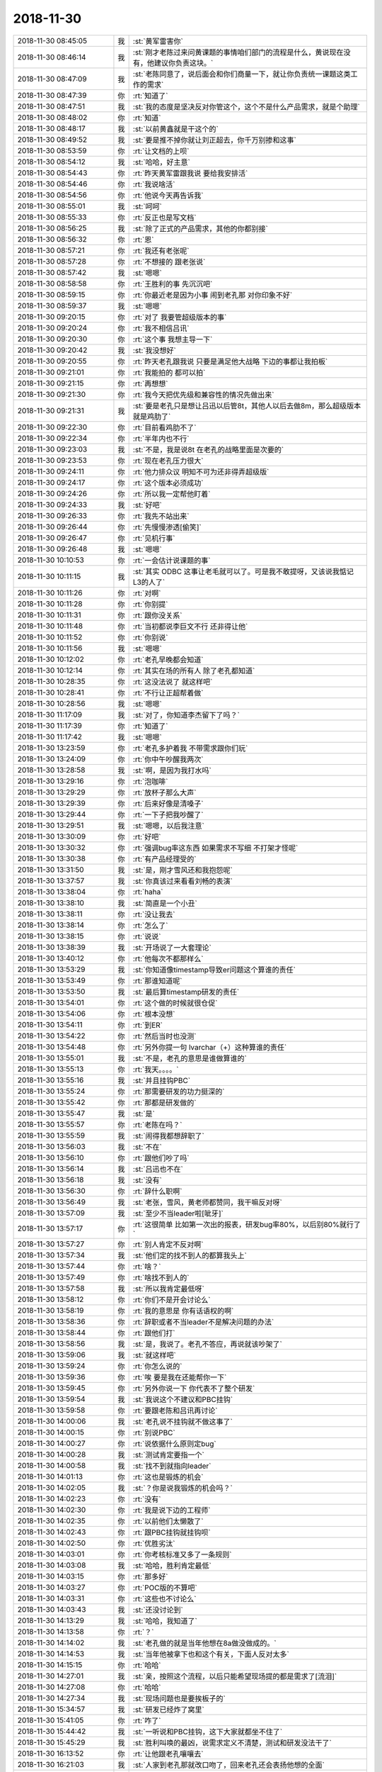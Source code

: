 2018-11-30
-------------

.. list-table::
   :widths: 25, 1, 60

   * - 2018-11-30 08:45:05
     - 我
     - :st:`黄军雷害你`
   * - 2018-11-30 08:46:14
     - 我
     - :st:`刚才老陈过来问黄课题的事情咱们部门的流程是什么，黄说现在没有，他建议你负责这块。`
   * - 2018-11-30 08:47:09
     - 我
     - :st:`老陈同意了，说后面会和你们商量一下，就让你负责统一课题这类工作的需求`
   * - 2018-11-30 08:47:39
     - 你
     - :rt:`知道了`
   * - 2018-11-30 08:47:51
     - 我
     - :st:`我的态度是坚决反对你管这个，这个不是什么产品需求，就是个助理`
   * - 2018-11-30 08:48:02
     - 你
     - :rt:`知道`
   * - 2018-11-30 08:48:17
     - 我
     - :st:`以前黄鑫就是干这个的`
   * - 2018-11-30 08:49:52
     - 我
     - :st:`要是推不掉你就让刘正超去，你千万别掺和这事`
   * - 2018-11-30 08:53:59
     - 你
     - :rt:`让文档的上呗`
   * - 2018-11-30 08:54:12
     - 我
     - :st:`哈哈，好主意`
   * - 2018-11-30 08:54:43
     - 你
     - :rt:`昨天黄军雷跟我说 要给我安排活`
   * - 2018-11-30 08:54:46
     - 你
     - :rt:`我说啥活`
   * - 2018-11-30 08:54:56
     - 你
     - :rt:`他说今天再告诉我`
   * - 2018-11-30 08:55:01
     - 我
     - :st:`呵呵`
   * - 2018-11-30 08:55:33
     - 你
     - :rt:`反正也是写文档`
   * - 2018-11-30 08:56:25
     - 我
     - :st:`除了正式的产品需求，其他的你都别接`
   * - 2018-11-30 08:56:32
     - 你
     - :rt:`恩`
   * - 2018-11-30 08:57:21
     - 你
     - :rt:`我还有老张呢`
   * - 2018-11-30 08:57:28
     - 你
     - :rt:`不想接的 跟老张说`
   * - 2018-11-30 08:57:42
     - 我
     - :st:`嗯嗯`
   * - 2018-11-30 08:58:58
     - 你
     - :rt:`王胜利的事 先沉沉吧`
   * - 2018-11-30 08:59:15
     - 你
     - :rt:`你最近老是因为小事 闹到老孔那 对你印象不好`
   * - 2018-11-30 08:59:37
     - 我
     - :st:`嗯嗯`
   * - 2018-11-30 09:20:15
     - 你
     - :rt:`对了 我要管超级版本的事`
   * - 2018-11-30 09:20:24
     - 你
     - :rt:`我不相信吕讯`
   * - 2018-11-30 09:20:30
     - 你
     - :rt:`这个事 我想主导一下`
   * - 2018-11-30 09:20:42
     - 我
     - :st:`我没想好`
   * - 2018-11-30 09:20:55
     - 你
     - :rt:`昨天老孔跟我说 只要是满足他大战略 下边的事都让我拍板`
   * - 2018-11-30 09:21:01
     - 你
     - :rt:`我能拍的 都可以拍`
   * - 2018-11-30 09:21:15
     - 你
     - :rt:`再想想`
   * - 2018-11-30 09:21:30
     - 你
     - :rt:`我今天把优先级和兼容性的情况先做出来`
   * - 2018-11-30 09:21:31
     - 我
     - :st:`要是老孔只是想让吕迅以后管8t，其他人以后去做8m，那么超级版本就是鸡肋了`
   * - 2018-11-30 09:22:30
     - 你
     - :rt:`目前看鸡肋不了`
   * - 2018-11-30 09:22:34
     - 你
     - :rt:`半年内也不行`
   * - 2018-11-30 09:23:03
     - 我
     - :st:`不是，我是说8t 在老孔的战略里面是次要的`
   * - 2018-11-30 09:23:53
     - 你
     - :rt:`现在老孔压力很大`
   * - 2018-11-30 09:24:11
     - 你
     - :rt:`他力排众议 明知不可为还非得弄超级版`
   * - 2018-11-30 09:24:17
     - 你
     - :rt:`这个版本必须成功`
   * - 2018-11-30 09:24:26
     - 你
     - :rt:`所以我一定帮他盯着`
   * - 2018-11-30 09:24:33
     - 我
     - :st:`好吧`
   * - 2018-11-30 09:26:33
     - 你
     - :rt:`我先不站出来`
   * - 2018-11-30 09:26:44
     - 你
     - :rt:`先慢慢渗透[偷笑]`
   * - 2018-11-30 09:26:47
     - 你
     - :rt:`见机行事`
   * - 2018-11-30 09:26:48
     - 我
     - :st:`嗯嗯`
   * - 2018-11-30 10:10:53
     - 你
     - :rt:`一会估计说课题的事`
   * - 2018-11-30 10:11:15
     - 我
     - :st:`其实 ODBC 这事让老毛就可以了。可是我不敢提呀，又该说我惦记 L3的人了`
   * - 2018-11-30 10:11:26
     - 你
     - :rt:`对啊`
   * - 2018-11-30 10:11:28
     - 你
     - :rt:`你别提`
   * - 2018-11-30 10:11:31
     - 你
     - :rt:`跟你没关系`
   * - 2018-11-30 10:11:48
     - 你
     - :rt:`当初都说李巨文不行 还非得让他`
   * - 2018-11-30 10:11:52
     - 你
     - :rt:`你别说`
   * - 2018-11-30 10:11:56
     - 我
     - :st:`嗯嗯`
   * - 2018-11-30 10:12:02
     - 你
     - :rt:`老孔早晚都会知道`
   * - 2018-11-30 10:12:14
     - 你
     - :rt:`其实在场的所有人 除了老孔都知道`
   * - 2018-11-30 10:28:35
     - 你
     - :rt:`这没法说了 就这样吧`
   * - 2018-11-30 10:28:41
     - 你
     - :rt:`不行让正超帮着做`
   * - 2018-11-30 10:28:56
     - 我
     - :st:`嗯嗯`
   * - 2018-11-30 11:17:09
     - 我
     - :st:`对了，你知道李杰留下了吗？`
   * - 2018-11-30 11:17:39
     - 你
     - :rt:`知道了`
   * - 2018-11-30 11:17:42
     - 我
     - :st:`嗯嗯`
   * - 2018-11-30 13:23:59
     - 你
     - :rt:`老孔多护着我 不带需求跟你们玩`
   * - 2018-11-30 13:24:09
     - 你
     - :rt:`你中午吵醒我两次`
   * - 2018-11-30 13:28:58
     - 我
     - :st:`啊，是因为我打水吗`
   * - 2018-11-30 13:29:16
     - 你
     - :rt:`泡咖啡`
   * - 2018-11-30 13:29:29
     - 你
     - :rt:`放杯子那么大声`
   * - 2018-11-30 13:29:39
     - 你
     - :rt:`后来好像是清嗓子`
   * - 2018-11-30 13:29:44
     - 你
     - :rt:`一下子把我吵醒了`
   * - 2018-11-30 13:29:51
     - 我
     - :st:`嗯嗯，以后我注意`
   * - 2018-11-30 13:30:09
     - 你
     - :rt:`好吧`
   * - 2018-11-30 13:30:32
     - 你
     - :rt:`强调bug率这东西 如果需求不写细 不打架才怪呢`
   * - 2018-11-30 13:30:38
     - 你
     - :rt:`有产品经理受的`
   * - 2018-11-30 13:31:50
     - 我
     - :st:`是，刚才雪风还和我抱怨呢`
   * - 2018-11-30 13:37:57
     - 我
     - :st:`你真该过来看看刘畅的表演`
   * - 2018-11-30 13:38:04
     - 你
     - :rt:`haha`
   * - 2018-11-30 13:38:10
     - 我
     - :st:`简直是一个小丑`
   * - 2018-11-30 13:38:11
     - 你
     - :rt:`没让我去`
   * - 2018-11-30 13:38:14
     - 你
     - :rt:`怎么了`
   * - 2018-11-30 13:38:15
     - 你
     - :rt:`说说`
   * - 2018-11-30 13:38:39
     - 我
     - :st:`开场说了一大套理论`
   * - 2018-11-30 13:40:12
     - 你
     - :rt:`他每次不都那样么`
   * - 2018-11-30 13:53:29
     - 我
     - :st:`你知道像timestamp导致er问题这个算谁的责任`
   * - 2018-11-30 13:53:49
     - 你
     - :rt:`那谁知道呢`
   * - 2018-11-30 13:53:50
     - 我
     - :st:`最后算timestamp研发的责任`
   * - 2018-11-30 13:54:01
     - 你
     - :rt:`这个做的时候就很仓促`
   * - 2018-11-30 13:54:06
     - 你
     - :rt:`根本没想`
   * - 2018-11-30 13:54:11
     - 你
     - :rt:`到ER`
   * - 2018-11-30 13:54:22
     - 你
     - :rt:`然后当时也没测`
   * - 2018-11-30 13:54:48
     - 你
     - :rt:`另外你提一句 lvarchar（+）这种算谁的责任`
   * - 2018-11-30 13:55:01
     - 我
     - :st:`不是，老孔的意思是谁做算谁的`
   * - 2018-11-30 13:55:13
     - 你
     - :rt:`我天。。。。`
   * - 2018-11-30 13:55:16
     - 我
     - :st:`并且挂钩PBC`
   * - 2018-11-30 13:55:24
     - 你
     - :rt:`那需要研发的功力挺深的`
   * - 2018-11-30 13:55:42
     - 你
     - :rt:`那都是研发做的`
   * - 2018-11-30 13:55:47
     - 我
     - :st:`是`
   * - 2018-11-30 13:55:57
     - 你
     - :rt:`老陈在吗？`
   * - 2018-11-30 13:55:59
     - 我
     - :st:`闹得我都想辞职了`
   * - 2018-11-30 13:56:03
     - 我
     - :st:`不在`
   * - 2018-11-30 13:56:10
     - 你
     - :rt:`跟他们吵了吗`
   * - 2018-11-30 13:56:14
     - 我
     - :st:`吕迅也不在`
   * - 2018-11-30 13:56:18
     - 我
     - :st:`没有`
   * - 2018-11-30 13:56:30
     - 你
     - :rt:`辞什么职啊`
   * - 2018-11-30 13:56:49
     - 我
     - :st:`老张，雪风，黄老师都赞同，我干嘛反对呀`
   * - 2018-11-30 13:57:09
     - 我
     - :st:`至少不当leader啦[呲牙]`
   * - 2018-11-30 13:57:17
     - 你
     - :rt:`这很简单 比如第一次出的报表，研发bug率80%，以后别80%就行了`
   * - 2018-11-30 13:57:27
     - 你
     - :rt:`别人肯定不反对啊`
   * - 2018-11-30 13:57:34
     - 我
     - :st:`他们定的找不到人的都算我头上`
   * - 2018-11-30 13:57:44
     - 你
     - :rt:`啥？`
   * - 2018-11-30 13:57:49
     - 你
     - :rt:`啥找不到人的`
   * - 2018-11-30 13:57:58
     - 我
     - :st:`所以我肯定最低呀`
   * - 2018-11-30 13:58:12
     - 你
     - :rt:`你们不是开会讨论么`
   * - 2018-11-30 13:58:19
     - 你
     - :rt:`我的意思是 你有话语权的啊`
   * - 2018-11-30 13:58:36
     - 你
     - :rt:`辞职或者不当leader不是解决问题的办法`
   * - 2018-11-30 13:58:44
     - 你
     - :rt:`跟他们打`
   * - 2018-11-30 13:58:56
     - 我
     - :st:`是，我说了。老孔不答应，再说就该吵架了`
   * - 2018-11-30 13:59:06
     - 我
     - :st:`就这样吧`
   * - 2018-11-30 13:59:24
     - 你
     - :rt:`你怎么说的`
   * - 2018-11-30 13:59:36
     - 你
     - :rt:`唉 要是我在还能帮你一下`
   * - 2018-11-30 13:59:45
     - 你
     - :rt:`另外你说一下 你代表不了整个研发`
   * - 2018-11-30 13:59:54
     - 我
     - :st:`我说这个不建议和PBC挂钩`
   * - 2018-11-30 13:59:58
     - 你
     - :rt:`要跟老陈和吕讯再讨论`
   * - 2018-11-30 14:00:06
     - 我
     - :st:`老孔说不挂钩就不做这事了`
   * - 2018-11-30 14:00:15
     - 你
     - :rt:`别说PBC`
   * - 2018-11-30 14:00:27
     - 你
     - :rt:`说依据什么原则定bug`
   * - 2018-11-30 14:00:28
     - 我
     - :st:`测试肯定要指一个`
   * - 2018-11-30 14:00:58
     - 我
     - :st:`找不到就指向leader`
   * - 2018-11-30 14:01:13
     - 你
     - :rt:`这也是锻炼的机会`
   * - 2018-11-30 14:02:05
     - 我
     - :st:`？你是说我锻炼的机会吗？`
   * - 2018-11-30 14:02:23
     - 你
     - :rt:`没有`
   * - 2018-11-30 14:02:30
     - 你
     - :rt:`我是说下边的工程师`
   * - 2018-11-30 14:02:35
     - 你
     - :rt:`以前他们太懒散了`
   * - 2018-11-30 14:02:43
     - 你
     - :rt:`跟PBC挂钩就挂钩呗`
   * - 2018-11-30 14:02:50
     - 你
     - :rt:`优胜劣汰`
   * - 2018-11-30 14:03:01
     - 你
     - :rt:`你考核标准又多了一条规则`
   * - 2018-11-30 14:03:08
     - 我
     - :st:`哈哈，胜利肯定最低`
   * - 2018-11-30 14:03:15
     - 你
     - :rt:`那多好`
   * - 2018-11-30 14:03:27
     - 你
     - :rt:`POC版的不算吧`
   * - 2018-11-30 14:03:31
     - 你
     - :rt:`这些也不讨论么`
   * - 2018-11-30 14:03:43
     - 我
     - :st:`还没讨论到`
   * - 2018-11-30 14:13:29
     - 我
     - :st:`哈哈，我知道了`
   * - 2018-11-30 14:13:58
     - 你
     - :rt:`？`
   * - 2018-11-30 14:14:02
     - 我
     - :st:`老孔做的就是当年他想在8a做没做成的。`
   * - 2018-11-30 14:14:53
     - 我
     - :st:`当年他被拿下也和这个有关，下面人反对太多`
   * - 2018-11-30 14:15:15
     - 你
     - :rt:`哈哈`
   * - 2018-11-30 14:27:01
     - 我
     - :st:`亲，按照这个流程，以后只能希望现场提的都是需求了[流泪]`
   * - 2018-11-30 14:27:08
     - 你
     - :rt:`哈哈`
   * - 2018-11-30 14:27:34
     - 我
     - :st:`现场问题也是要挨板子的`
   * - 2018-11-30 15:34:57
     - 我
     - :st:`研发已经炸了窝里`
   * - 2018-11-30 15:41:05
     - 你
     - :rt:`咋了`
   * - 2018-11-30 15:44:42
     - 我
     - :st:`一听说和PBC挂钩，这下大家就都坐不住了`
   * - 2018-11-30 15:45:29
     - 我
     - :st:`胜利叫唤的最凶，说需求定义不清楚，测试和研发没法干了`
   * - 2018-11-30 16:13:52
     - 你
     - :rt:`让他跟老孔嚷嚷去`
   * - 2018-11-30 16:21:03
     - 我
     - :st:`人家到老孔那就改口吻了，回来老孔还会表扬他想的全面`
   * - 2018-11-30 16:21:46
     - 你
     - :rt:`真找老孔去了？`
   * - 2018-11-30 16:21:54
     - 你
     - :rt:`人物啊`
   * - 2018-11-30 16:22:03
     - 我
     - :st:`没有，我现在尽量不让他和老孔接触`
   * - 2018-11-30 16:22:08
     - 你
     - :rt:`哦`
   * - 2018-11-30 16:22:13
     - 你
     - :rt:`我看错了`
   * - 2018-11-30 16:23:36
     - 我
     - :st:`ODBC 这事我已经无能为力了[流泪]`
   * - 2018-11-30 16:23:47
     - 你
     - :rt:`没事`
   * - 2018-11-30 16:23:53
     - 你
     - :rt:`现在老孔不是接了么`
   * - 2018-11-30 16:24:16
     - 你
     - :rt:`接下来他负责`
   * - 2018-11-30 16:24:22
     - 我
     - :st:`老孔只管找了个人`
   * - 2018-11-30 16:24:31
     - 我
     - :st:`现在人家回去了，说这部分他不懂`
   * - 2018-11-30 16:24:40
     - 我
     - :st:`是咱们自己 ODBC 实现的问题`
   * - 2018-11-30 16:25:00
     - 你
     - :rt:`那老孔知道吗`
   * - 2018-11-30 16:25:10
     - 我
     - :st:`不知道`
   * - 2018-11-30 16:25:26
     - 你
     - :rt:`哎呀 这要说出来啊`
   * - 2018-11-30 16:25:37
     - 你
     - :rt:`我跟他说？`
   * - 2018-11-30 16:25:49
     - 我
     - :st:`我和他说吧`
   * - 2018-11-30 16:25:54
     - 你
     - :rt:`早上来了 看完就走了？`
   * - 2018-11-30 16:25:59
     - 你
     - :rt:`真晕`
   * - 2018-11-30 16:26:00
     - 我
     - :st:`你说了他对我更有意见了`
   * - 2018-11-30 16:26:07
     - 你
     - :rt:`是呢`
   * - 2018-11-30 16:26:12
     - 你
     - :rt:`你说更好一些`
   * - 2018-11-30 16:26:23
     - 你
     - :rt:`他对你没意见`
   * - 2018-11-30 16:26:31
     - 你
     - :rt:`他对你有啥意见啊`
   * - 2018-11-30 16:26:45
     - 我
     - :st:`哈哈，你看看我昨天给你转的呀`
   * - 2018-11-30 16:27:00
     - 你
     - :rt:`这也不算意见吧`
   * - 2018-11-30 16:27:04
     - 你
     - :rt:`他昨天也说我了`
   * - 2018-11-30 16:27:19
     - 你
     - :rt:`别想太多`
   * - 2018-11-30 16:27:26
     - 你
     - :rt:`你要是不想说 我就去说`
   * - 2018-11-30 16:27:30
     - 你
     - :rt:`看你`
   * - 2018-11-30 16:27:37
     - 我
     - :st:`你别去了`
   * - 2018-11-30 17:02:54
     - 你
     - :rt:`我帮你找人了啊`
   * - 2018-11-30 17:04:13
     - 我
     - :st:`嗯嗯，谢谢`
   * - 2018-11-30 17:04:36
     - 我
     - :st:`明天你加班，我今天不回去了`
   * - 2018-11-30 17:04:49
     - 你
     - :rt:`我不加班`
   * - 2018-11-30 17:05:21
     - 你
     - :rt:`党课的本来说明天弄 结果今早上一会小雨就弄完了`
   * - 2018-11-30 17:05:33
     - 你
     - :rt:`你不用因为我不回家`
   * - 2018-11-30 17:05:38
     - 我
     - :st:`嗯嗯`
   * - 2018-11-30 17:06:35
     - 我
     - :st:`我明天加班看看ODBC吧`
   * - 2018-11-30 17:06:45
     - 你
     - :rt:`我看看`
   * - 2018-11-30 17:06:53
     - 你
     - :rt:`也可能来`
   * - 2018-11-30 17:07:00
     - 你
     - :rt:`党课的反正不用来了`
   * - 2018-11-30 17:07:06
     - 你
     - :rt:`我没跟我对象说死呢`
   * - 2018-11-30 17:07:10
     - 你
     - :rt:`那我也来吧`
   * - 2018-11-30 17:07:19
     - 我
     - :st:`没办法，人不给力。我怎么也得表个态度吧`
   * - 2018-11-30 17:07:30
     - 我
     - :st:`更何况明天没准老孔也来`
   * - 2018-11-30 17:07:47
     - 你
     - :rt:`是`
   * - 2018-11-30 17:07:53
     - 你
     - :rt:`说得对`
   * - 2018-11-30 18:13:25
     - 你
     - :rt:`这些人脑子太残了`
   * - 2018-11-30 18:14:31
     - 我
     - :st:`唉，脑残的人太多了`
   * - 2018-11-30 18:14:48
     - 你
     - :rt:`我们也是 也不写手顺 啥也不给`
   * - 2018-11-30 18:15:09
     - 我
     - :st:`是`
   * - 2018-11-30 20:23:15
     - 你
     - .. raw:: html
       
          <audio controls="controls"><source src="_static/mp3/248780.mp3" type="audio/mpeg" />不能播放语音</audio>
   * - 2018-11-30 20:23:26
     - 你
     - .. raw:: html
       
          <audio controls="controls"><source src="_static/mp3/248781.mp3" type="audio/mpeg" />不能播放语音</audio>
   * - 2018-11-30 20:23:51
     - 你
     - .. raw:: html
       
          <audio controls="controls"><source src="_static/mp3/248782.mp3" type="audio/mpeg" />不能播放语音</audio>
   * - 2018-11-30 20:23:59
     - 你
     - .. raw:: html
       
          <audio controls="controls"><source src="_static/mp3/248783.mp3" type="audio/mpeg" />不能播放语音</audio>
   * - 2018-11-30 20:24:09
     - 你
     - .. raw:: html
       
          <audio controls="controls"><source src="_static/mp3/248784.mp3" type="audio/mpeg" />不能播放语音</audio>
   * - 2018-11-30 20:25:35
     - 我
     - :st:`没事啦，我觉得你今天做的挺好的`
   * - 2018-11-30 20:25:52
     - 我
     - :st:`他们这些人确实需要有人敲打一下了`
   * - 2018-11-30 20:26:13
     - 我
     - :st:`老是待在自己的舒适区里面`
   * - 2018-11-30 20:26:22
     - 我
     - :st:`你今天做的没错`